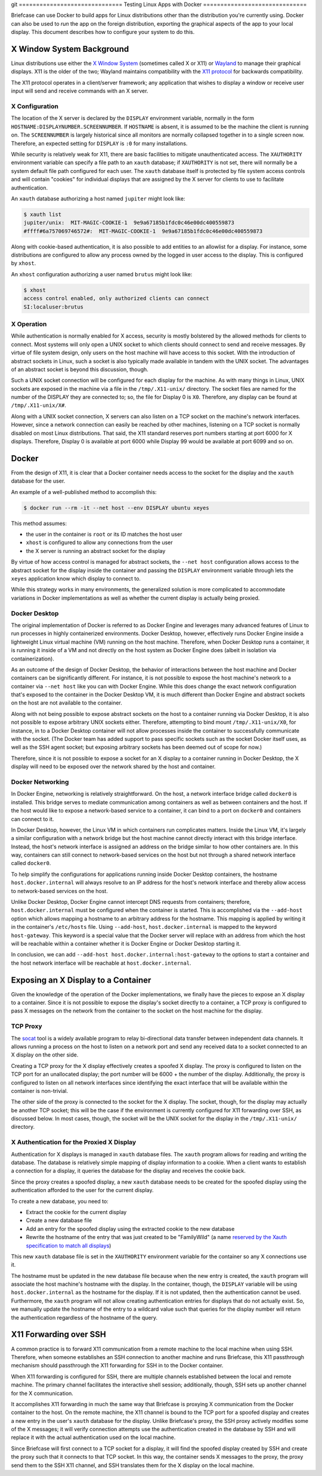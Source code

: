 git ==============================
Testing Linux Apps with Docker
==============================

Briefcase can use Docker to build apps for Linux distributions other than the
distribution you're currently using. Docker can also be used to *run* the app
on the foreign distribution, exporting the graphical aspects of the app to your
local display. This document describes how to configure your system to do this.

X Window System Background
--------------------------

Linux distributions use either the `X Window System <https://www.x.org/>`_
(sometimes called X or X11) or `Wayland <https://wayland.freedesktop.org/>`__
to manage their graphical displays. X11 is the older of the two; Wayland
maintains compatibility with the `X11 protocol
<https://www.x.org/releases/X11R7.7/doc/xproto/x11protocol.html>`__ for
backwards compatibility.

The X11 protocol operates in a client/server framework; any application that
wishes to display a window or receive user input will send and receive commands
with an X server.

X Configuration
~~~~~~~~~~~~~~~

The location of the X server is declared by the ``DISPLAY`` environment
variable, normally in the form ``HOSTNAME:DISPLAYNUMBER.SCREENNUMBER``. If
``HOSTNAME`` is absent, it is assumed to be the machine the client is running
on. The ``SCREENNUMBER`` is largely historical since all monitors are normally
collapsed together in to a single screen now. Therefore, an expected setting
for ``DISPLAY`` is ``:0`` for many installations.

While security is relatively weak for X11, there are basic facilities to
mitigate unauthenticated access. The ``XAUTHORITY`` environment variable can
specify a file path to an ``xauth`` database; if ``XAUTHORITY`` is not set,
there will normally be a system default file path configured for each user. The
``xauth`` database itself is protected by file system access controls and
will contain "cookies" for individual displays that are assigned by the X
server for clients to use to facilitate authentication.

An ``xauth`` database authorizing a host named ``jupiter`` might look like:

.. code-block:: console

   $ xauth list
   jupiter/unix:  MIT-MAGIC-COOKIE-1  9e9a67185b1fdc0c46e00dc400559873
   #ffff#6a757069746572#:  MIT-MAGIC-COOKIE-1  9e9a67185b1fdc0c46e00dc400559873

Along with cookie-based authentication, it is also possible to add entities to
an allowlist for a display. For instance, some distributions are configured to
allow any process owned by the logged in user access to the display. This is
configured by ``xhost``.

An ``xhost`` configuration authorizing a user named ``brutus`` might look like:

.. code-block:: console

  $ xhost
  access control enabled, only authorized clients can connect
  SI:localuser:brutus

X Operation
~~~~~~~~~~~

While authentication is normally enabled for X access, security is mostly
bolstered by the allowed methods for clients to connect. Most systems will only
open a UNIX socket to which clients should connect to send and receive
messages. By virtue of file system design, only users on the host machine will
have access to this socket. With the introduction of abstract sockets in Linux,
such a socket is also typically made available in tandem with the UNIX socket.
The advantages of an abstract socket is beyond this discussion, though.

Such a UNIX socket connection will be configured for each display for the
machine. As with many things in Linux, UNIX sockets are exposed in the machine
via a file in the ``/tmp/.X11-unix/`` directory. The socket files are named for
the number of the DISPLAY they are connected to; so, the file for Display 0 is
``X0``. Therefore, any display can be found at ``/tmp/.X11-unix/X#``.

Along with a UNIX socket connection, X servers can also listen on a TCP socket
on the machine's network interfaces. However, since a network connection can
easily be reached by other machines, listening on a TCP socket is normally
disabled on most Linux distributions. That said, the X11 standard reserves port
numbers starting at port 6000 for X displays. Therefore, Display 0 is available
at port 6000 while Display 99 would be available at port 6099 and so on.

Docker
------

From the design of X11, it is clear that a Docker container needs access to the
socket for the display and the ``xauth`` database for the user.

An example of a well-published method to accomplish this:

.. code-block:: console

  $ docker run --rm -it --net host --env DISPLAY ubuntu xeyes

This method assumes:

- the user in the container is ``root`` or its ID matches the host user
- ``xhost`` is configured to allow any connections from the user
- the X server is running an abstract socket for the display

By virtue of how access control is managed for abstract sockets, the
``--net host`` configuration allows access to the abstract socket for the
display inside the container and passing the ``DISPLAY`` environment variable
through lets the ``xeyes`` application know which display to connect to.

While this strategy works in many environments, the generalized solution is
more complicated to accommodate variations in Docker implementations as well as
whether the current display is actually being proxied.

Docker Desktop
~~~~~~~~~~~~~~

The original implementation of Docker is referred to as Docker Engine and
leverages many advanced features of Linux to run processes in highly
containerized environments. Docker Desktop, however, effectively runs Docker
Engine inside a lightweight Linux virtual machine (VM) running on the host
machine. Therefore, when Docker Desktop runs a container, it is running it
inside of a VM and not directly on the host system as Docker Engine does
(albeit in isolation via containerization).

As an outcome of the design of Docker Desktop, the behavior of interactions
between the host machine and Docker containers can be significantly different.
For instance, it is not possible to expose the host machine's network to a
container via ``--net host`` like you can with Docker Engine. While this does
change the exact network configuration that's exposed to the container in the
Docker Desktop VM, it is much different than Docker Engine and abstract sockets
on the host are not available to the container.

Along with not being possible to expose abstract sockets on the host to a
container running via Docker Desktop, it is also not possible to expose
arbitrary UNIX sockets either. Therefore, attempting to bind mount
``/tmp/.X11-unix/X0``, for instance, in to a Docker Desktop container will not
allow processes inside the container to successfully communicate with the
socket. (The Docker team has added support to pass specific sockets such as the
socket Docker itself uses, as well as the SSH agent socket; but exposing
arbitrary sockets has been deemed out of scope for now.)

Therefore, since it is not possible to expose a socket for an X display to a
container running in Docker Desktop, the X display will need to be exposed over
the network shared by the host and container.

Docker Networking
~~~~~~~~~~~~~~~~~

In Docker Engine, networking is relatively straightforward. On the host, a
network interface bridge called ``docker0`` is installed. This bridge serves
to mediate communication among containers as well as between containers and the
host. If the host would like to expose a network-based service to a container,
it can bind to a port on ``docker0`` and containers can connect to it.

In Docker Desktop, however, the Linux VM in which containers run complicates
matters. Inside the Linux VM, it's largely a similar configuration with a
network bridge but the host machine cannot directly interact with this bridge
interface. Instead, the host's network interface is assigned an address on the
bridge similar to how other containers are. In this way, containers can still
connect to network-based services on the host but not through a shared network
interface called ``docker0``.

To help simplify the configurations for applications running inside Docker
Desktop containers, the hostname ``host.docker.internal`` will always resolve
to an IP address for the host's network interface and thereby allow access to
network-based services on the host.

Unlike Docker Desktop, Docker Engine cannot intercept DNS requests from
containers; therefore, ``host.docker.internal`` must be configured when the
container is started. This is accomplished via the ``--add-host`` option which
allows mapping a hostname to an arbitrary address for the hostname. This
mapping is applied by writing it in the container's ``/etc/hosts`` file. Using
``--add-host``, ``host.docker.internal`` is mapped to the keyword
``host-gateway``. This keyword is a special value that the Docker server will
replace with an address from which the host will be reachable within a
container whether it is Docker Engine or Docker Desktop starting it.

In conclusion, we can add ``--add-host host.docker.internal:host-gateway`` to
the options to start a container and the host network interface will be
reachable at ``host.docker.internal``.

Exposing an X Display to a Container
------------------------------------

Given the knowledge of the operation of the Docker implementations, we finally
have the pieces to expose an X display to a container. Since it is not possible
to expose the display's socket directly to a container, a TCP proxy is
configured to pass X messages on the network from the container to the socket
on the host machine for the display.

TCP Proxy
~~~~~~~~~

The `socat <http://www.dest-unreach.org/socat/>`__ tool is a widely available program
to relay bi-directional data transfer between independent data channels. It
allows running a process on the host to listen on a network port and send any
received data to a socket connected to an X display on the other side.

Creating a TCP proxy for the X display effectively creates a spoofed X display.
The proxy is configured to listen on the TCP port for an unallocated display;
the port number will be 6000 + the number of the display. Additionally, the
proxy is configured to listen on all network interfaces since identifying the
exact interface that will be available within the container is non-trivial.

The other side of the proxy is connected to the socket for the X display. The
socket, though, for the display may actually be another TCP socket; this will
be the case if the environment is currently configured for X11 forwarding over
SSH, as discussed below. In most cases, though, the socket will be the UNIX
socket for the display in the ``/tmp/.X11-unix/`` directory.

X Authentication for the Proxied X Display
~~~~~~~~~~~~~~~~~~~~~~~~~~~~~~~~~~~~~~~~~~

Authentication for X displays is managed in ``xauth`` database files. The
``xauth`` program allows for reading and writing the database. The database is
relatively simple mapping of display information to a cookie. When a client
wants to establish a connection for a display, it queries the database for the
display and receives the cookie back.

Since the proxy creates a spoofed display, a new ``xauth`` database needs to be
created for the spoofed display using the authentication afforded to the user
for the current display.

To create a new database, you need to:

- Extract the cookie for the current display
- Create a new database file
- Add an entry for the spoofed display using the extracted cookie to the new
  database
- Rewrite the hostname of the entry that was just created to be "FamilyWild" (a name
  `reserved by the Xauth specification to match all displays
  <https://www.x.org/archive/current/doc/man/man7/Xsecurity.7.xhtml>`__)

This new ``xauth`` database file is set in the ``XAUTHORITY`` environment
variable for the container so any X connections use it.

The hostname must be updated in the new database file because when the new
entry is created, the ``xauth`` program will associate the host machine's
hostname with the display. In the container, though, the ``DISPLAY`` variable
will be using ``host.docker.internal`` as the hostname for the display. If it
is not updated, then the authentication cannot be used. Furthermore, the
``xauth`` program will not allow creating authentication entries for displays
that do not actually exist. So, we manually update the hostname of the entry to
a wildcard value such that queries for the display number will return the
authentication regardless of the hostname of the query.

X11 Forwarding over SSH
-----------------------

A common practice is to forward X11 communication from a remote machine to the
local machine when using SSH. Therefore, when someone establishes an SSH
connection to another machine and runs Briefcase, this X11 passthrough
mechanism should passthrough the X11 forwarding for SSH in to the Docker
container.

When X11 forwarding is configured for SSH, there are multiple channels
established between the local and remote machine. The primary channel
facilitates the interactive shell session; additionally, though, SSH sets up
another channel for the X communication.

It accomplishes X11 forwarding in much the same way that Briefcase is proxying
X communication from the Docker container to the host. On the remote machine,
the X11 channel is bound to the TCP port for a spoofed display and creates a
new entry in the user's ``xauth`` database for the display. Unlike Briefcase's
proxy, the SSH proxy actively modifies some of the X messages; it will verify
connection attempts use the authentication created in the database by SSH and
will replace it with the actual authentication used on the local machine.

Since Briefcase will first connect to a TCP socket for a display, it will find
the spoofed display created by SSH and create the proxy such that it connects
to that TCP socket. In this way, the container sends X messages to the proxy,
the proxy send them to the SSH X11 channel, and SSH translates them for the X
display on the local machine.
